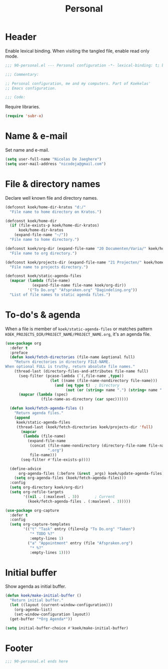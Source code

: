 #+TITLE: Personal

* Header
Enable lexical binding. When visiting the tangled file, enable read
only mode.

#+BEGIN_SRC emacs-lisp
  ;;; 90-personal.el --- Personal configuration -*- lexical-binding: t; buffer-read-only: t; -*-

  ;;; Commentary:

  ;; Personal configuration, me and my computers. Part of Koekelas'
  ;; Emacs configuration.

  ;;; Code:
#+END_SRC

Require libraries.

#+BEGIN_SRC emacs-lisp
  (require 'subr-x)
#+END_SRC

* Name & e-mail
Set name and e-mail.

#+BEGIN_SRC emacs-lisp
  (setq user-full-name "Nicolas De Jaeghere")
  (setq user-mail-address "nicodeja@gmail.com")
#+END_SRC

* File & directory names
Declare well known file and directory names.

#+BEGIN_SRC emacs-lisp
  (defconst koek/home-dir-kratos "d:/"
    "File name to home directory on Kratos.")

  (defconst koek/home-dir
    (if (file-exists-p koek/home-dir-kratos)
        koek/home-dir-kratos
      (expand-file-name "~/"))
    "File name to home directory.")

  (defconst koek/org-dir (expand-file-name "20 Documenten/Varia/" koek/home-dir)
    "File name to org directory.")

  (defconst koek/projects-dir (expand-file-name "21 Projecten/" koek/home-dir)
    "File name to projects directory.")

  (defconst koek/static-agenda-files
    (mapcar (lambda (file-name)
              (expand-file-name file-name koek/org-dir))
            '("To Do.org" "Afspraken.org" "Dagindeling.org"))
    "List of file names to static agenda files.")
#+END_SRC

* To-do's & agenda
When a file is member of ~koek/static-agenda-files~ or matches pattern
=KOEK_PROJECTS_DIR/PROJECT_NAME/PROJECT_NAME.org=, it's an agenda
file.

#+BEGIN_SRC emacs-lisp
  (use-package org
    :defer t
    :preface
    (defun koek/fetch-directories (file-name &optional full)
      "Return directories in directory FILE-NAME.
  When optional FULL is truthy, return absolute file names."
      (thread-last (directory-files-and-attributes file-name full)
        (seq-filter (pcase-lambda (`(,file-name ,type))
                      (let ((name (file-name-nondirectory file-name)))
                        (and (eq type t)  ; Directory
                             (not (or (string= name ".") (string= name "..")))))))
        (mapcar (lambda (spec)
                  (file-name-as-directory (car spec))))))

    (defun koek/fetch-agenda-files ()
      "Return agenda files."
      (append
       koek/static-agenda-files
       (thread-last (koek/fetch-directories koek/projects-dir 'full)
         (mapcar
          (lambda (file-name)
            (expand-file-name
             (concat (file-name-nondirectory (directory-file-name file-name))
                     ".org")
             file-name)))
         (seq-filter #'file-exists-p))))

    (define-advice
        org-agenda-files (:before (&rest _args) koek/update-agenda-files)
      (setq org-agenda-files (koek/fetch-agenda-files)))
    :config
    (setq org-directory koek/org-dir)
    (setq org-refile-targets
          '((nil . (:maxlevel . 3))       ; Current
            (koek/fetch-agenda-files . (:maxlevel . 3)))))

  (use-package org-capture
    :defer t
    :config
    (setq org-capture-templates
          '(("t" "Task" entry (file+olp "To Do.org" "Taken")
             "* TODO %?"
             :empty-lines 1)
            ("a" "Appointment" entry (file "Afspraken.org")
             "* %?"
             :empty-lines 1))))
#+END_SRC

* Initial buffer
Show agenda as initial buffer.

#+BEGIN_SRC emacs-lisp
  (defun koek/make-initial-buffer ()
    "Return initial buffer."
    (let ((layout (current-window-configuration)))
      (org-agenda-list)
      (set-window-configuration layout))
    (get-buffer "*Org Agenda*"))

  (setq initial-buffer-choice #'koek/make-initial-buffer)
#+END_SRC

* Footer
#+BEGIN_SRC emacs-lisp
  ;;; 90-personal.el ends here
#+END_SRC
